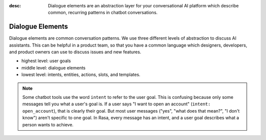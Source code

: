 :desc: Dialogue elements are an abstraction layer for your conversational AI platform 
       which describe common, recurring patterns in chatbot conversations.
.. _dialogue-elements:

Dialogue Elements
=================

Dialogue elements are common conversation patterns.
We use three different levels of abstraction to discuss AI assistants.
This can be helpful in a product team, so that you have a common language
which designers, developers, and product owners can use to discuss 
issues and new features.

- highest level: user goals
- middle level: dialogue elements
- lowest level: intents, entities, actions, slots, and templates.



.. note::
   Some chatbot tools use the word ``intent`` to refer to the user
   goal. This is confusing because only some messages tell you what a user's
   goal is. If a user says "I want to open an account" (``intent: open_account``),
   that is clearly their goal. But most user messages ("yes", "what does that mean?", "I don't know")
   aren't specific to one goal. In Rasa, every message has an intent,
   and a user goal describes what a person wants to achieve.
   

.. image:: /_static/images/intents-user-goals-dialogue-elements.png


